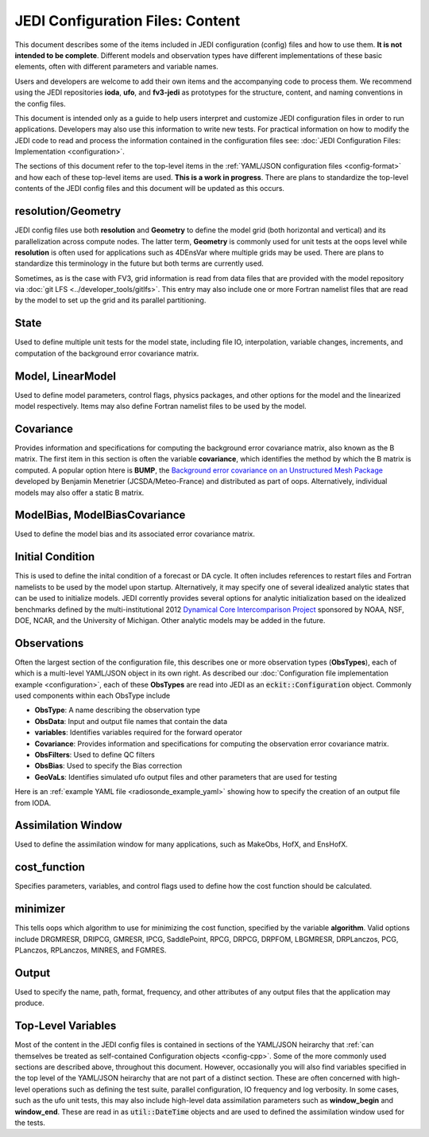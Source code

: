 JEDI Configuration Files: Content
===========================================

This document describes some of the items included in JEDI configuration (config) files and how to use them.  **It is not intended to be complete**.  Different models and observation types have different implementations of these basic elements, often with different parameters and variable names.

Users and developers are welcome to add their own items and the accompanying code to process them.  We recommend using the JEDI repositories **ioda**, **ufo**, and **fv3-jedi** as prototypes for the structure, content, and naming conventions in the config files.

This document is intended only as a guide to help users interpret and customize JEDI configuration files in order to run applications.   Developers may also use this information to write new tests.  For practical information on how to modify the JEDI code to read and process the information contained in the configuration files see: :doc:`JEDI Configuration Files: Implementation <configuration>`.

The sections of this document refer to the top-level items in the :ref:`YAML/JSON configuration files <config-format>` and how each of these top-level items are used.  **This is a work in progress**.  There are plans to standardize the top-level contents of the JEDI config files and this document will be updated as this occurs.


resolution/Geometry
^^^^^^^^^^^^^^^^^^^^

JEDI config files use both **resolution** and **Geometry** to define the model grid (both horizontal and vertical) and its parallelization across compute nodes.  The latter term, **Geometry** is commonly used for unit tests at the oops level while **resolution** is often used for applications such as 4DEnsVar where multiple grids may be used.  There are plans to standardize this terminology in the future but both terms are currently used.

Sometimes, as is the case with FV3, grid information is read from data files that are provided with the model repository via :doc:`git LFS <../developer_tools/gitlfs>`.  This entry may also include one or more Fortran namelist files that are read by the model to set up the grid and its parallel partitioning.

State
^^^^^^

Used to define multiple unit tests for the model state, including file IO, interpolation, variable changes, increments, and computation of the background error covariance matrix.

Model, LinearModel
^^^^^^^^^^^^^^^^^^^^

Used to define model parameters, control flags, physics packages, and other options for the model and the linearized model respectively.  Items may also define Fortran namelist files to be used by the model.

Covariance
^^^^^^^^^^^^

Provides information and specifications for computing the background error covariance matrix, also known as the B matrix.  The first item in this section is often the variable **covariance**, which identifies the method by which the B matrix is computed.  A popular option htere is **BUMP**, the `Background error covariance on an Unstructured Mesh Package <https://github.com/benjaminmenetrier/bump>`_ developed by Benjamin Menetrier (JCSDA/Meteo-France) and distributed as part of oops.  Alternatively, individual models may also offer a static B matrix.

ModelBias, ModelBiasCovariance
^^^^^^^^^^^^^^^^^^^^^^^^^^^^^^^^

Used to define the model bias and its associated error covariance matrix.


Initial Condition
^^^^^^^^^^^^^^^^^^

This is used to define the inital condition of a forecast or DA cycle.  It often includes references to restart files and Fortran namelists to be used by the model upon startup.  Alternatively, it may specify one of several idealized analytic states that can be used to initialize models.  JEDI corrently provides several options for analytic initialization based on the idealized benchmarks defined by the multi-institutional 2012 `Dynamical Core Intercomparison Project <https://earthsystemcog.org/projects/dcmip-2012>`_ sponsored by NOAA, NSF, DOE, NCAR, and the University of Michigan.  Other analytic models may be added in the future.

Observations
^^^^^^^^^^^^^^

Often the largest section of the configuration file, this describes one or more observation types (**ObsTypes**), each of which is a multi-level YAML/JSON object in its own right.  As described our :doc:`Configuration file implementation example <configuration>`, each of these **ObsTypes** are read into JEDI as an :code:`eckit::Configuration` object.  Commonly used components within each ObsType include

* **ObsType**: A name describing the observation type
* **ObsData**: Input and output file names that contain the data
* **variables**: Identifies variables required for the forward operator
* **Covariance**: Provides information and specifications for computing the observation error covariance matrix.
* **ObsFilters**: Used to define QC filters
* **ObsBias**: Used to specify the Bias correction
* **GeoVaLs**: Identifies simulated ufo output files and other parameters that are used for testing

Here is an :ref:`example YAML file <radiosonde_example_yaml>` showing how to specify the creation of an output file from IODA.

Assimilation Window
^^^^^^^^^^^^^^^^^^^^

Used to define the assimilation window for many applications, such as MakeObs, HofX, and EnsHofX.

cost_function
^^^^^^^^^^^^^^^^

Specifies parameters, variables, and control flags used to define how the cost function should be calculated.

minimizer
^^^^^^^^^^^^^^^^

This tells oops which algorithm to use for minimizing the cost function, specified by the variable **algorithm**.  Valid options include DRGMRESR, DRIPCG, GMRESR, IPCG, SaddlePoint, RPCG, DRPCG, DRPFOM, LBGMRESR, DRPLanczos, PCG, PLanczos, RPLanczos, MINRES, and FGMRES.

Output
^^^^^^^^^^^^^^^^

Used to specify the name, path, format, frequency, and other attributes of any output files that the application may produce.

Top-Level Variables
^^^^^^^^^^^^^^^^^^^^^

Most of the content in the JEDI config files is contained in sections of the YAML/JSON heirarchy that :ref:`can themselves be treated as self-contained Configuration objects <config-cpp>`.  Some of the more commonly used sections are described above, throughout this document.  However, occasionally you will also find variables specified in the top level of the YAML/JSON heirarchy that are not part of a distinct section.  These are often concerned with high-level operations such as defining the test suite, parallel configuration, IO frequency and log verbosity.  In some cases, such as the ufo unit tests, this may also include high-level data assimilation parameters such as **window_begin** and **window_end**.  These are read in as :code:`util::DateTime` objects and are used to defined the assimilation window used for the tests.


